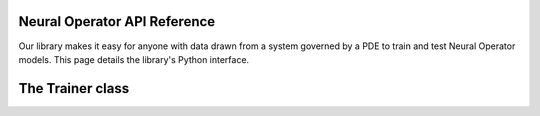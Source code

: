 ==============================
Neural Operator API Reference
==============================

Our library makes it easy for anyone with data drawn from a system governed by a PDE to train and test Neural Operator models. This page details the library's Python interface.


==================
The Trainer class
==================
